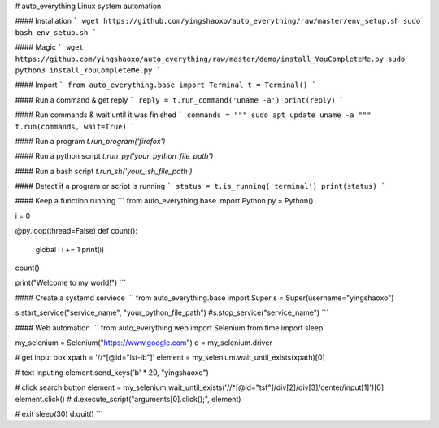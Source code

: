 # auto_everything
Linux system automation

#### Installation
```
wget https://github.com/yingshaoxo/auto_everything/raw/master/env_setup.sh
sudo bash env_setup.sh
```

#### Magic
```
wget https://github.com/yingshaoxo/auto_everything/raw/master/demo/install_YouCompleteMe.py
sudo python3 install_YouCompleteMe.py
```

#### Import
```
from auto_everything.base import Terminal
t = Terminal()
```

#### Run a command & get reply
```
reply = t.run_command('uname -a')
print(reply)
```

#### Run commands & wait until it was finished
```
commands = """
sudo apt update
uname -a
"""
t.run(commands, wait=True)
```

#### Run a program
`t.run_program('firefox')`

#### Run a python script
`t.run_py('your_python_file_path')`

#### Run a bash script
`t.run_sh('your_.sh_file_path')`

#### Detect if a program or script is running
```
status = t.is_running('terminal')
print(status)
```

#### Keep a function running
```
from auto_everything.base import Python
py = Python()

i = 0

@py.loop(thread=False)
def count():
    global i
    i += 1
    print(i)

count()

print("Welcome to my world!")
```

#### Create a systemd serviece
```
from auto_everything.base import Super
s = Super(username="yingshaoxo")

s.start_service("service_name", "your_python_file_path")
#s.stop_service("service_name")
```

#### Web automation
```
from auto_everything.web import Selenium
from time import sleep

my_selenium = Selenium("https://www.google.com")
d = my_selenium.driver

# get input box
xpath = '//*[@id="lst-ib"]'
element = my_selenium.wait_until_exists(xpath)[0]

# text inputing
element.send_keys('\b' * 20, "yingshaoxo")

# click search button
element = my_selenium.wait_until_exists('//*[@id="tsf"]/div[2]/div[3]/center/input[1]')[0]
element.click() # d.execute_script("arguments[0].click();", element)

# exit
sleep(30)
d.quit()
```


